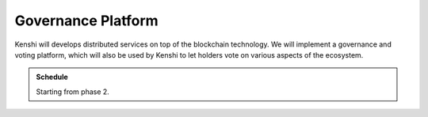 Governance Platform
===================

Kenshi will develops distributed services on top of the blockchain technology.
We will implement a governance and voting platform, which will also be used by
Kenshi to let holders vote on various aspects of the ecosystem.

.. admonition:: Schedule
  
  Starting from phase 2.
